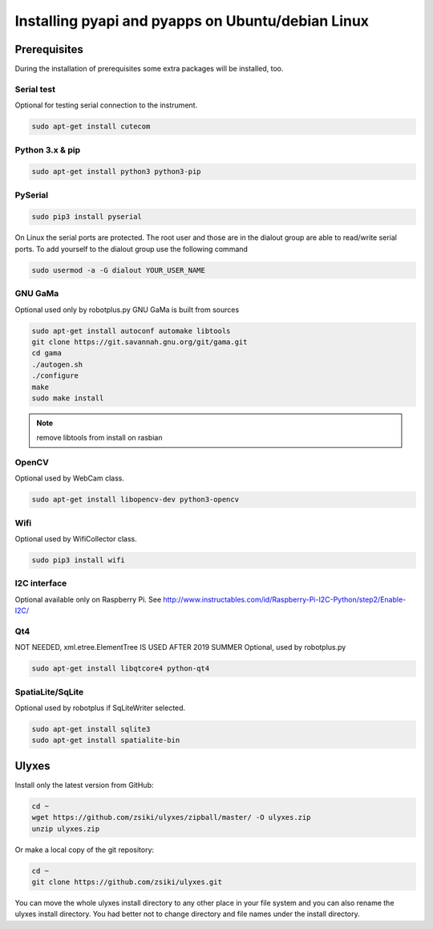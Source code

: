 Installing pyapi and pyapps on Ubuntu/debian Linux
==================================================

Prerequisites
-------------

During the installation of prerequisites some extra packages will be installed,
too.

Serial test
~~~~~~~~~~~

Optional for testing serial connection to the instrument.

.. code:: bash

	sudo apt-get install cutecom

Python 3.x & pip
~~~~~~~~~~~~~~~~~~

.. code:: bash

	sudo apt-get install python3 python3-pip

PySerial
~~~~~~~~

.. code:: bash

	sudo pip3 install pyserial

On Linux the serial ports are protected. The root user and those are in the
dialout group are able to read/write serial ports. To add yourself to the
dialout group use the following command

.. code:: bash

	sudo usermod -a -G dialout YOUR_USER_NAME

GNU GaMa
~~~~~~~~

Optional used only by robotplus.py
GNU GaMa is built from sources

.. code:: bash

	sudo apt-get install autoconf automake libtools
	git clone https://git.savannah.gnu.org/git/gama.git
	cd gama
	./autogen.sh
	./configure
	make
	sudo make install

.. note::
	remove libtools from install on rasbian


OpenCV
~~~~~~

Optional used by WebCam class.

.. code:: bash

	sudo apt-get install libopencv-dev python3-opencv
	
Wifi
~~~~

Optional used by WifiCollector class.

.. code:: bash

	sudo pip3 install wifi
	
I2C interface
~~~~~~~~~~~~~

Optional available only on Raspberry Pi.
See http://www.instructables.com/id/Raspberry-Pi-I2C-Python/step2/Enable-I2C/

Qt4
~~~

NOT NEEDED, xml.etree.ElementTree IS USED AFTER 2019 SUMMER
Optional, used by robotplus.py

.. code:: bash

	sudo apt-get install libqtcore4 python-qt4

SpatiaLite/SqLite
~~~~~~~~~~~~~~~~~

Optional used by robotplus if SqLiteWriter selected.

.. code:: .bash

	sudo apt-get install sqlite3
	sudo apt-get install spatialite-bin

Ulyxes
------

Install only the latest version from GitHub:

.. code:: bash

	cd ~
	wget https://github.com/zsiki/ulyxes/zipball/master/ -O ulyxes.zip
	unzip ulyxes.zip

Or make a local copy of the git repository:

.. code::

	cd ~
	git clone https://github.com/zsiki/ulyxes.git

You can move the whole ulyxes install directory to any other place in your 
file system and you can also rename the ulyxes install directory. You had 
better not to change directory and file names under the install directory.
